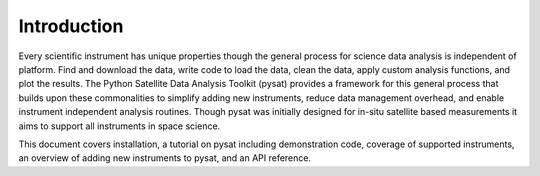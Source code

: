 
Introduction
============

Every scientific instrument has unique properties though the general process for science data analysis is independent of platform. Find and download the data, write code to load the data, clean the data, apply custom analysis functions, and plot the results. The Python Satellite Data Analysis Toolkit (pysat) provides a framework for this general process that builds upon these commonalities to simplify adding new instruments, reduce data management overhead, and enable instrument independent analysis routines. Though pysat was initially designed for in-situ satellite based measurements it aims to support all instruments in space science.

This document covers installation, a tutorial on pysat including demonstration code, coverage of supported instruments, an overview of adding new instruments to pysat, and an API reference.




 